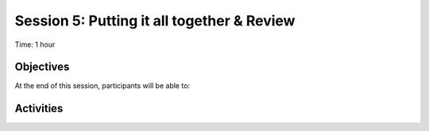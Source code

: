 Session 5: Putting it all together & Review
===============================================

Time: 1 hour

Objectives
-------------

At the end of this session, participants will be able to:


Activities
-------------


